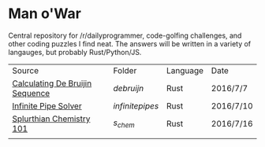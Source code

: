 * Man o'War 
Central repository for /r/dailyprogrammer, code-golfing challenges, and other coding puzzles I find neat. 
The answers will be written in a variety of langauges, but probably Rust/Python/JS.

| Source                          | Folder        | Language | Date      |
| [[https://www.reddit.com/r/dailyprogrammer/comments/4riubi/20160706_challenge_274_intermediate_calculating][Calculating De Bruijin Sequence]] | [[debrujin][debruijn]]      | Rust     | 2016/7/7  |
| [[https://www.reddit.com/r/dailyprogrammer/comments/4rug59/20160708_challenge_274_hard_loop_solver/][Infinite Pipe Solver]]            | [[infinitepipes][infinitepipes]] | Rust     | 2016/7/10 |
| [[https://www.reddit.com/r/dailyprogrammer/comments/4savyr/20160711_challenge_275_easy_splurthian_chemistry/][Splurthian Chemistry 101]]        | [[s_chem][s_chem]]        | Rust     | 2016/7/16 |
|                                 |               |          |           |
